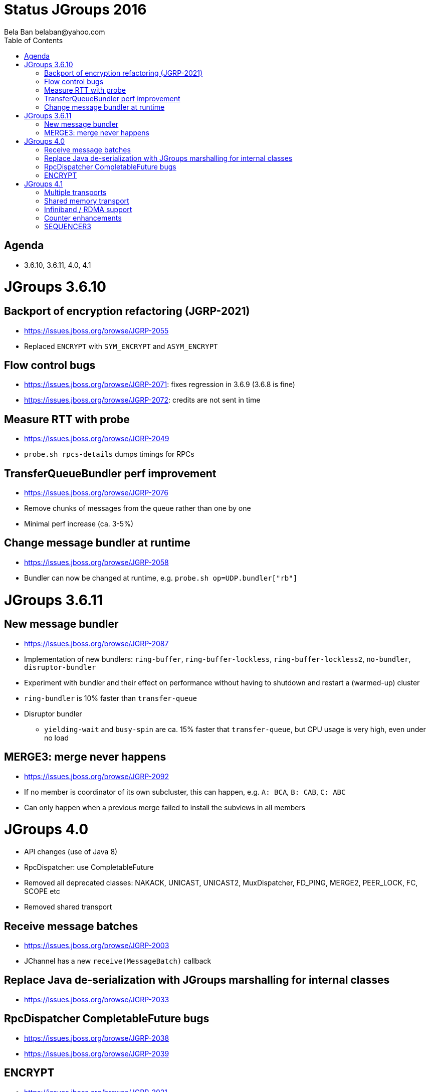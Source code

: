 
Status JGroups 2016
===================
:author: Bela Ban belaban@yahoo.com
:backend: deckjs
:deckjs_transition: fade
:navigation:
:deckjs_theme: web-2.0
:goto:
:menu:
:toc:
:status:


Agenda
------
* 3.6.10, 3.6.11, 4.0, 4.1



JGroups 3.6.10
==============


Backport of encryption refactoring (JGRP-2021)
----------------------------------------------
* https://issues.jboss.org/browse/JGRP-2055
* Replaced `ENCRYPT` with `SYM_ENCRYPT` and `ASYM_ENCRYPT`


Flow control bugs
-----------------
* https://issues.jboss.org/browse/JGRP-2071: fixes regression in 3.6.9 (3.6.8 is fine)
* https://issues.jboss.org/browse/JGRP-2072: credits are not sent in time


Measure RTT with probe
----------------------
* https://issues.jboss.org/browse/JGRP-2049
* `probe.sh rpcs-details` dumps timings for RPCs


TransferQueueBundler perf improvement
-------------------------------------
* https://issues.jboss.org/browse/JGRP-2076
* Remove chunks of messages from the queue rather than one by one
* Minimal perf increase (ca. 3-5%)


Change message bundler at runtime
---------------------------------
* https://issues.jboss.org/browse/JGRP-2058
* Bundler can now be changed at runtime, e.g. `probe.sh op=UDP.bundler["rb"]`





JGroups 3.6.11
==============


New message bundler
-------------------
* https://issues.jboss.org/browse/JGRP-2087
* Implementation of new bundlers: `ring-buffer`, `ring-buffer-lockless`, `ring-buffer-lockless2`, `no-bundler`,
  `disruptor-bundler`
* Experiment with bundler and their effect on performance without having to shutdown and restart a (warmed-up) cluster
* `ring-bundler` is 10% faster than `transfer-queue`
* Disruptor bundler
** `yielding-wait` and `busy-spin` are ca. 15% faster that `transfer-queue`, but CPU usage is very high, even under no
   load


MERGE3: merge never happens
---------------------------
* https://issues.jboss.org/browse/JGRP-2092
* If no member is coordinator of its own subcluster, this can happen, e.g. `A: BCA`, `B: CAB`, `C: ABC`
* Can only happen when a previous merge failed to install the subviews in all members










JGroups 4.0
===========
* API changes (use of Java 8)
* RpcDispatcher: use CompletableFuture
* Removed all deprecated classes: NAKACK, UNICAST, UNICAST2, MuxDispatcher, FD_PING, MERGE2, PEER_LOCK, FC, SCOPE etc
* Removed shared transport


Receive message batches
-----------------------
* https://issues.jboss.org/browse/JGRP-2003
* JChannel has a new `receive(MessageBatch)` callback


Replace Java de-serialization with JGroups marshalling for internal classes
---------------------------------------------------------------------------
* https://issues.jboss.org/browse/JGRP-2033


RpcDispatcher CompletableFuture bugs
------------------------------------
* https://issues.jboss.org/browse/JGRP-2038
* https://issues.jboss.org/browse/JGRP-2039

ENCRYPT
-------
* https://issues.jboss.org/browse/JGRP-2021




JGroups 4.1
===========


Multiple transports
-------------------
* https://issues.jboss.org/browse/JGRP-1424
* Runs multiple transports in the same stack, e.g. TCP and UDP
* Multiple transports of the same type, e.g. UDP for load balancing purposes



Shared memory transport
-----------------------
* https://issues.jboss.org/browse/JGRP-1672
* For members on the same physical box
* Difficult to implement, high complexity



Infiniband / RDMA support
--------------------------
* https://issues.jboss.org/browse/JGRP-1680
* Requires JNI, probably a showstopper



Counter enhancements
--------------------
* https://issues.jboss.org/browse/JGRP-2025
* Better handling of network partitions



SEQUENCER3
----------
* https://issues.jboss.org/browse/JGRP-1830
* Special form of Counter
* Reconciliation phase after split / coordinator failover
* Better handling of partitions
* Possible replacement of TOA (?)



